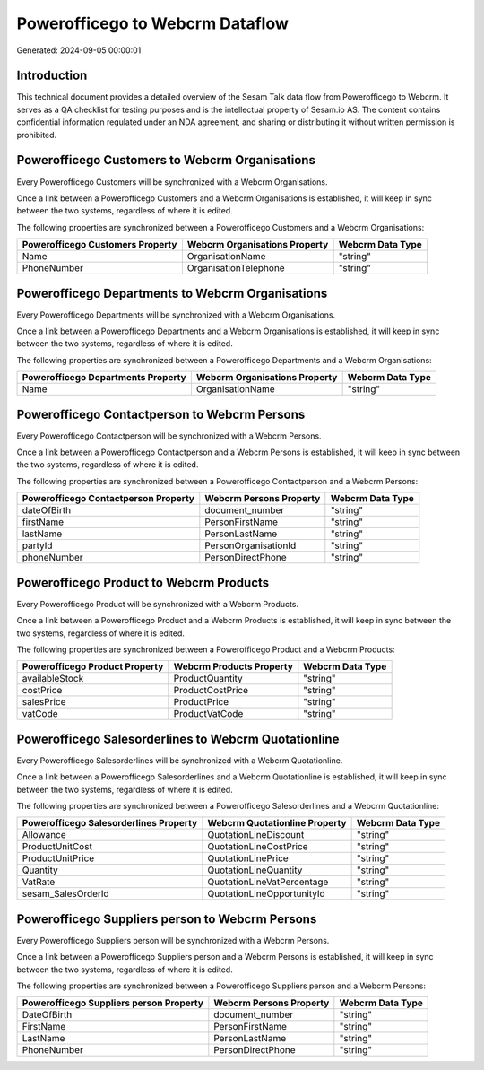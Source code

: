================================
Powerofficego to Webcrm Dataflow
================================

Generated: 2024-09-05 00:00:01

Introduction
------------

This technical document provides a detailed overview of the Sesam Talk data flow from Powerofficego to Webcrm. It serves as a QA checklist for testing purposes and is the intellectual property of Sesam.io AS. The content contains confidential information regulated under an NDA agreement, and sharing or distributing it without written permission is prohibited.

Powerofficego Customers to Webcrm Organisations
-----------------------------------------------
Every Powerofficego Customers will be synchronized with a Webcrm Organisations.

Once a link between a Powerofficego Customers and a Webcrm Organisations is established, it will keep in sync between the two systems, regardless of where it is edited.

The following properties are synchronized between a Powerofficego Customers and a Webcrm Organisations:

.. list-table::
   :header-rows: 1

   * - Powerofficego Customers Property
     - Webcrm Organisations Property
     - Webcrm Data Type
   * - Name
     - OrganisationName
     - "string"
   * - PhoneNumber
     - OrganisationTelephone
     - "string"


Powerofficego Departments to Webcrm Organisations
-------------------------------------------------
Every Powerofficego Departments will be synchronized with a Webcrm Organisations.

Once a link between a Powerofficego Departments and a Webcrm Organisations is established, it will keep in sync between the two systems, regardless of where it is edited.

The following properties are synchronized between a Powerofficego Departments and a Webcrm Organisations:

.. list-table::
   :header-rows: 1

   * - Powerofficego Departments Property
     - Webcrm Organisations Property
     - Webcrm Data Type
   * - Name
     - OrganisationName
     - "string"


Powerofficego Contactperson to Webcrm Persons
---------------------------------------------
Every Powerofficego Contactperson will be synchronized with a Webcrm Persons.

Once a link between a Powerofficego Contactperson and a Webcrm Persons is established, it will keep in sync between the two systems, regardless of where it is edited.

The following properties are synchronized between a Powerofficego Contactperson and a Webcrm Persons:

.. list-table::
   :header-rows: 1

   * - Powerofficego Contactperson Property
     - Webcrm Persons Property
     - Webcrm Data Type
   * - dateOfBirth
     - document_number
     - "string"
   * - firstName
     - PersonFirstName
     - "string"
   * - lastName
     - PersonLastName
     - "string"
   * - partyId
     - PersonOrganisationId
     - "string"
   * - phoneNumber
     - PersonDirectPhone
     - "string"


Powerofficego Product to Webcrm Products
----------------------------------------
Every Powerofficego Product will be synchronized with a Webcrm Products.

Once a link between a Powerofficego Product and a Webcrm Products is established, it will keep in sync between the two systems, regardless of where it is edited.

The following properties are synchronized between a Powerofficego Product and a Webcrm Products:

.. list-table::
   :header-rows: 1

   * - Powerofficego Product Property
     - Webcrm Products Property
     - Webcrm Data Type
   * - availableStock
     - ProductQuantity
     - "string"
   * - costPrice
     - ProductCostPrice
     - "string"
   * - salesPrice
     - ProductPrice
     - "string"
   * - vatCode
     - ProductVatCode
     - "string"


Powerofficego Salesorderlines to Webcrm Quotationline
-----------------------------------------------------
Every Powerofficego Salesorderlines will be synchronized with a Webcrm Quotationline.

Once a link between a Powerofficego Salesorderlines and a Webcrm Quotationline is established, it will keep in sync between the two systems, regardless of where it is edited.

The following properties are synchronized between a Powerofficego Salesorderlines and a Webcrm Quotationline:

.. list-table::
   :header-rows: 1

   * - Powerofficego Salesorderlines Property
     - Webcrm Quotationline Property
     - Webcrm Data Type
   * - Allowance
     - QuotationLineDiscount
     - "string"
   * - ProductUnitCost
     - QuotationLineCostPrice
     - "string"
   * - ProductUnitPrice
     - QuotationLinePrice
     - "string"
   * - Quantity
     - QuotationLineQuantity
     - "string"
   * - VatRate
     - QuotationLineVatPercentage
     - "string"
   * - sesam_SalesOrderId
     - QuotationLineOpportunityId
     - "string"


Powerofficego Suppliers person to Webcrm Persons
------------------------------------------------
Every Powerofficego Suppliers person will be synchronized with a Webcrm Persons.

Once a link between a Powerofficego Suppliers person and a Webcrm Persons is established, it will keep in sync between the two systems, regardless of where it is edited.

The following properties are synchronized between a Powerofficego Suppliers person and a Webcrm Persons:

.. list-table::
   :header-rows: 1

   * - Powerofficego Suppliers person Property
     - Webcrm Persons Property
     - Webcrm Data Type
   * - DateOfBirth
     - document_number
     - "string"
   * - FirstName
     - PersonFirstName
     - "string"
   * - LastName
     - PersonLastName
     - "string"
   * - PhoneNumber
     - PersonDirectPhone
     - "string"

